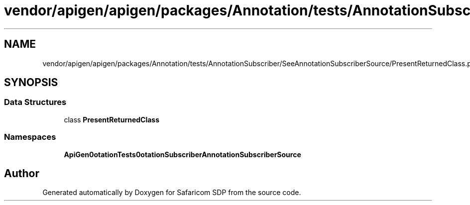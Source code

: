 .TH "vendor/apigen/apigen/packages/Annotation/tests/AnnotationSubscriber/SeeAnnotationSubscriberSource/PresentReturnedClass.php" 3 "Sat Sep 26 2020" "Safaricom SDP" \" -*- nroff -*-
.ad l
.nh
.SH NAME
vendor/apigen/apigen/packages/Annotation/tests/AnnotationSubscriber/SeeAnnotationSubscriberSource/PresentReturnedClass.php
.SH SYNOPSIS
.br
.PP
.SS "Data Structures"

.in +1c
.ti -1c
.RI "class \fBPresentReturnedClass\fP"
.br
.in -1c
.SS "Namespaces"

.in +1c
.ti -1c
.RI " \fBApiGen\\Annotation\\Tests\\AnnotationSubscriber\\SeeAnnotationSubscriberSource\fP"
.br
.in -1c
.SH "Author"
.PP 
Generated automatically by Doxygen for Safaricom SDP from the source code\&.
